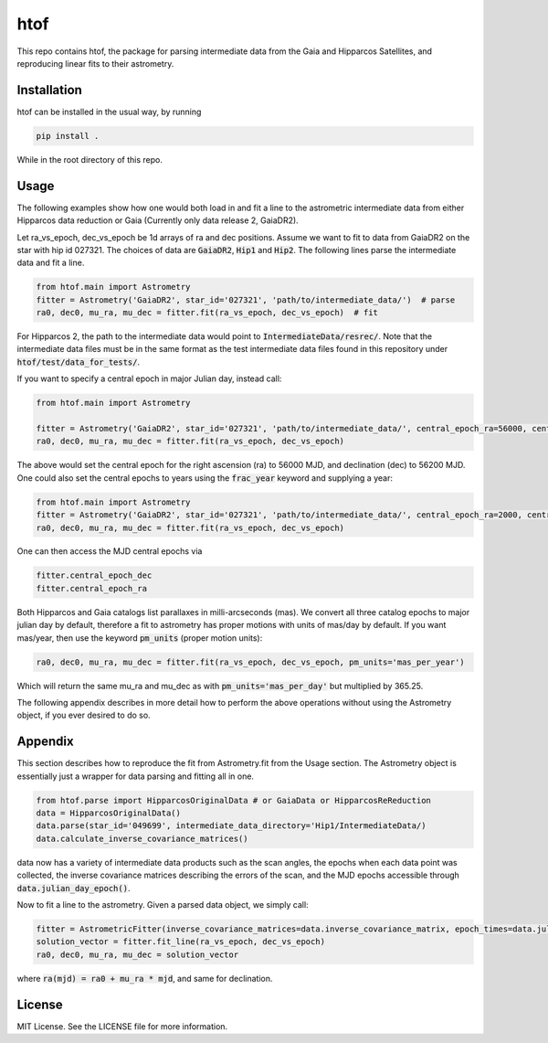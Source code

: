htof
===============

This repo contains htof, the package for parsing intermediate data from the Gaia and
Hipparcos Satellites, and reproducing linear fits to their astrometry.

.. image:: https://coveralls.io/repos/github/gmbrandt/HTOF/badge.svg?branch=master
    :target: https://coveralls.io/github/gmbrandt/HTOF?branch=master

.. image:: https://travis-ci.org/gmbrandt/HTOF.svg?branch=master
    :target: https://travis-ci.org/gmbrandt/HTOF


Installation
------------
htof can be installed in the usual way, by running

.. code-block:: bash

    pip install .

While in the root directory of this repo.

Usage
-----
The following examples show how one would both load in and fit a line to the astrometric intermediate data
from either Hipparcos data reduction or Gaia (Currently only data release 2, GaiaDR2).

Let ra_vs_epoch, dec_vs_epoch be 1d arrays of ra and dec positions.
Assume we want to fit to data from GaiaDR2 on the star with hip id 027321. The choices of data
are :code:`GaiaDR2`, :code:`Hip1` and :code:`Hip2`. The following lines parse the intermediate data and fit a line.

.. code-block:: python

    from htof.main import Astrometry
    fitter = Astrometry('GaiaDR2', star_id='027321', 'path/to/intermediate_data/')  # parse
    ra0, dec0, mu_ra, mu_dec = fitter.fit(ra_vs_epoch, dec_vs_epoch)  # fit

For Hipparcos 2, the path to the intermediate data would point to :code:`IntermediateData/resrec/`.
Note that the intermediate data files must be in the same format as the test intermediate data files found in this
repository under :code:`htof/test/data_for_tests/`.

If you want to specify a central epoch in major Julian day, instead call:

.. code-block:: python

    from htof.main import Astrometry

    fitter = Astrometry('GaiaDR2', star_id='027321', 'path/to/intermediate_data/', central_epoch_ra=56000, central_epoch_dec=56200, central_epoch_fmt='MJD')
    ra0, dec0, mu_ra, mu_dec = fitter.fit(ra_vs_epoch, dec_vs_epoch)

The above would set the central epoch for the right ascension (ra) to 56000 MJD, and declination (dec) to 56200 MJD.
One could also set the central epochs to years using the :code:`frac_year` keyword and supplying a year:

.. code-block:: python

    from htof.main import Astrometry
    fitter = Astrometry('GaiaDR2', star_id='027321', 'path/to/intermediate_data/', central_epoch_ra=2000, central_epoch_dec=2000, central_epoch_fmt='frac_year')
    ra0, dec0, mu_ra, mu_dec = fitter.fit(ra_vs_epoch, dec_vs_epoch)

One can then access the MJD central epochs via

.. code-block:: python

    fitter.central_epoch_dec
    fitter.central_epoch_ra

Both Hipparcos and Gaia catalogs list parallaxes in milli-arcseconds (mas). We convert all three
catalog epochs to major julian day by default, therefore a fit to astrometry has proper motions
with units of mas/day by default. If you want mas/year, then use the keyword :code:`pm_units` (proper motion units):

.. code-block:: python

    ra0, dec0, mu_ra, mu_dec = fitter.fit(ra_vs_epoch, dec_vs_epoch, pm_units='mas_per_year')

Which will return the same mu_ra and mu_dec as with :code:`pm_units='mas_per_day'` but multiplied by 365.25.

The following appendix describes in more detail how to perform the above operations without
using the Astrometry object, if you ever desired to do so.

Appendix
--------
This section describes how to reproduce the fit from Astrometry.fit from the Usage section. The
Astrometry object is essentially just a wrapper for data parsing and fitting all in one.

.. code-block:: python

    from htof.parse import HipparcosOriginalData # or GaiaData or HipparcosReReduction
    data = HipparcosOriginalData()
    data.parse(star_id='049699', intermediate_data_directory='Hip1/IntermediateData/)
    data.calculate_inverse_covariance_matrices()

data now has a variety of intermediate data products such as the scan angles, the epochs when each
data point was collected, the inverse covariance matrices describing the errors of the scan,
and the MJD epochs accessible through :code:`data.julian_day_epoch()`.

Now to fit a line to the astrometry. Given a parsed data object, we simply call:

.. code-block:: python

    fitter = AstrometricFitter(inverse_covariance_matrices=data.inverse_covariance_matrix, epoch_times=data.julian_day_epoch())
    solution_vector = fitter.fit_line(ra_vs_epoch, dec_vs_epoch)
    ra0, dec0, mu_ra, mu_dec = solution_vector

where :code:`ra(mjd) = ra0 + mu_ra * mjd`, and same for declination.

License
-------

MIT License. See the LICENSE file for more information.